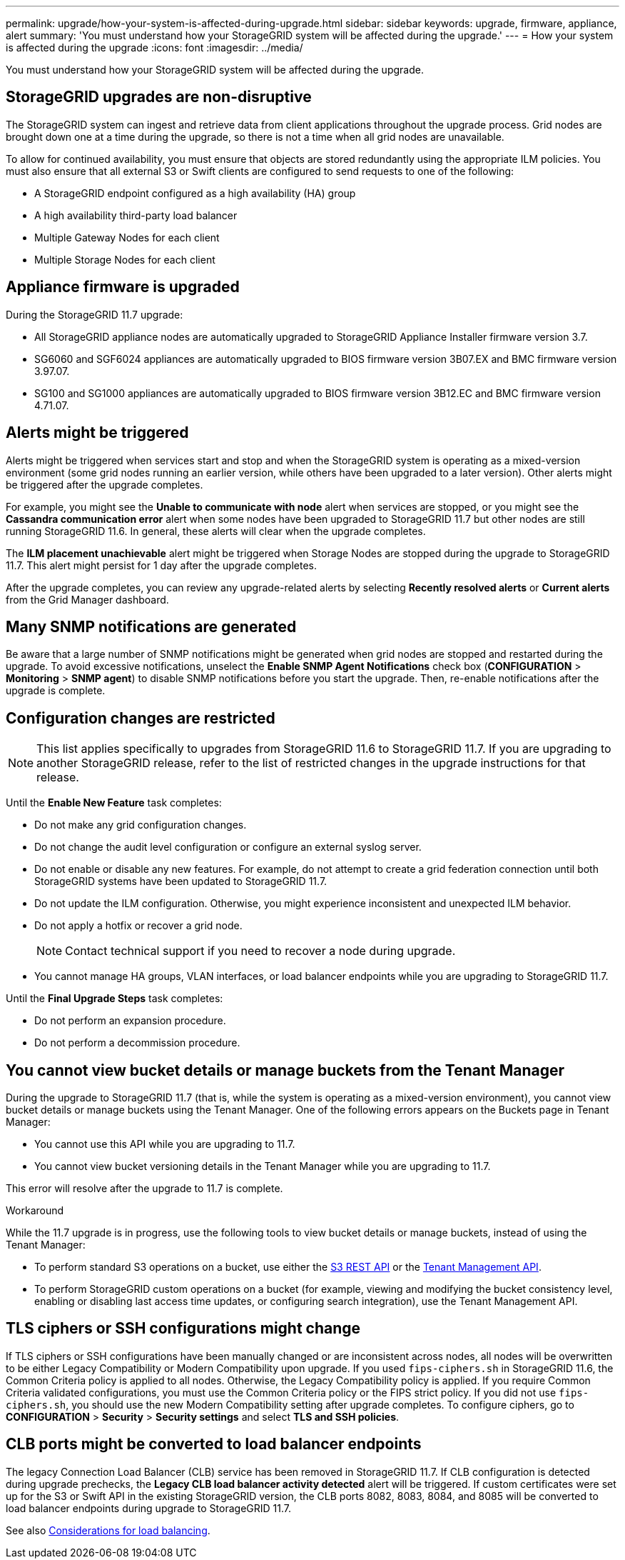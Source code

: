 ---
permalink: upgrade/how-your-system-is-affected-during-upgrade.html
sidebar: sidebar
keywords: upgrade, firmware, appliance, alert
summary: 'You must understand how your StorageGRID system will be affected during the upgrade.'
---
= How your system is affected during the upgrade
:icons: font
:imagesdir: ../media/

[.lead]
You must understand how your StorageGRID system will be affected during the upgrade.

== StorageGRID upgrades are non-disruptive

The StorageGRID system can ingest and retrieve data from client applications throughout the upgrade process. Grid nodes are brought down one at a time during the upgrade, so there is not a time when all grid nodes are unavailable.

To allow for continued availability, you must ensure that objects are stored redundantly using the appropriate ILM policies. You must also ensure that all external S3 or Swift clients are configured to send requests to one of the following:

* A StorageGRID endpoint configured as a high availability (HA) group
* A high availability third-party load balancer
* Multiple Gateway Nodes for each client
* Multiple Storage Nodes for each client

== Appliance firmware is upgraded

During the StorageGRID 11.7 upgrade:

* All StorageGRID appliance nodes are automatically upgraded to StorageGRID Appliance Installer firmware version 3.7.
* SG6060 and SGF6024 appliances are automatically upgraded to BIOS firmware version 3B07.EX and BMC firmware version 3.97.07.
* SG100 and SG1000 appliances are automatically upgraded to BIOS firmware version 3B12.EC and BMC firmware version 4.71.07.


== Alerts might be triggered

Alerts might be triggered when services start and stop and when the StorageGRID system is operating as a mixed-version environment (some grid nodes running an earlier version, while others have been upgraded to a later version). Other alerts might be triggered after the upgrade completes. 

For example, you might see the *Unable to communicate with node* alert when services are stopped, or you might see the *Cassandra communication error* alert when some nodes have been upgraded to StorageGRID 11.7 but other nodes are still running StorageGRID 11.6. In general, these alerts will clear when the upgrade completes.

The *ILM placement unachievable* alert might be triggered when Storage Nodes are stopped during the upgrade to StorageGRID 11.7. This alert might persist for 1 day after the upgrade completes.

After the upgrade completes, you can review any upgrade-related alerts by selecting *Recently resolved alerts* or *Current alerts* from the Grid Manager dashboard.


== Many SNMP notifications are generated

Be aware that a large number of SNMP notifications might be generated when grid nodes are stopped and restarted during the upgrade. To avoid excessive notifications, unselect the *Enable SNMP Agent Notifications* check box (*CONFIGURATION* > *Monitoring* > *SNMP agent*) to disable SNMP notifications before you start the upgrade. Then, re-enable notifications after the upgrade is complete.

== Configuration changes are restricted

NOTE: This list applies specifically to upgrades from StorageGRID 11.6 to StorageGRID 11.7. If you are upgrading to another StorageGRID release, refer to the list of restricted changes in the upgrade instructions for that release.

Until the *Enable New Feature* task completes:

* Do not make any grid configuration changes.
* Do not change the audit level configuration or configure an external syslog server.
* Do not enable or disable any new features. For example, do not attempt to create a grid federation connection until both StorageGRID systems have been updated to StorageGRID 11.7.
* Do not update the ILM configuration. Otherwise, you might experience inconsistent and unexpected ILM behavior.
* Do not apply a hotfix or recover a grid node.
+
NOTE: Contact technical support if you need to recover a node during upgrade.

* You cannot manage HA groups, VLAN interfaces, or load balancer endpoints while you are upgrading to StorageGRID 11.7.

Until the *Final Upgrade Steps* task completes:

* Do not perform an expansion procedure.
* Do not perform a decommission procedure.

== You cannot view bucket details or manage buckets from the Tenant Manager

During the upgrade to StorageGRID 11.7 (that is, while the system is operating as a mixed-version environment), you cannot view bucket details or manage buckets using the Tenant Manager. One of the following errors appears on the Buckets page in Tenant Manager:

* You cannot use this API while you are upgrading to 11.7.

* You cannot view bucket versioning details in the Tenant Manager while you are upgrading to 11.7.

This error will resolve after the upgrade to 11.7 is complete. 

.Workaround

While the 11.7 upgrade is in progress, use the following tools to view bucket details or manage buckets, instead of using the Tenant Manager:

*	To perform standard S3 operations on a bucket, use either the link:../s3/operations-on-buckets.html[S3 REST API] or the link:../tenant/understanding-tenant-management-api.html[Tenant Management API].
* To perform StorageGRID custom operations on a bucket (for example, viewing and modifying the bucket consistency level, enabling or disabling last access time updates, or configuring search integration), use the Tenant Management API.

== TLS ciphers or SSH configurations might change
If TLS ciphers or SSH configurations have been manually changed or are inconsistent across nodes, all nodes will be overwritten to be either Legacy Compatibility or Modern Compatibility upon upgrade. If you used `fips-ciphers.sh` in StorageGRID 11.6, the Common Criteria policy is applied to all nodes. Otherwise, the Legacy Compatibility policy is applied. If you require Common Criteria validated configurations, you must use the Common Criteria policy or the FIPS strict policy. If you did not use `fips-ciphers.sh`, you should use the new Modern Compatibility setting after upgrade completes. To configure ciphers, go to *CONFIGURATION* > *Security* > *Security settings* and select *TLS and SSH policies*.

== CLB ports might be converted to load balancer endpoints
The legacy Connection Load Balancer (CLB) service has been removed in StorageGRID 11.7. If CLB configuration is detected during upgrade prechecks, the *Legacy CLB load balancer activity detected* alert will be triggered. If custom certificates were set up for the S3 or Swift API in the existing StorageGRID version, the CLB ports 8082, 8083, 8084, and 8085 will be converted to load balancer endpoints during upgrade to StorageGRID 11.7.

See also link:../admin/managing-load-balancing.html[Considerations for load balancing].